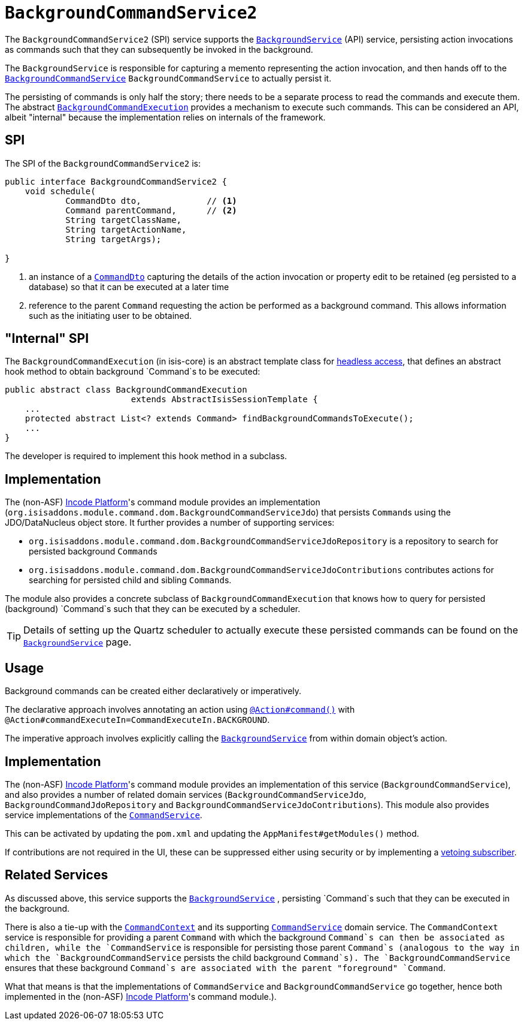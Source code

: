 [[_rgsvc_application-layer-spi_BackgroundCommandService]]
= `BackgroundCommandService2`
:Notice: Licensed to the Apache Software Foundation (ASF) under one or more contributor license agreements. See the NOTICE file distributed with this work for additional information regarding copyright ownership. The ASF licenses this file to you under the Apache License, Version 2.0 (the "License"); you may not use this file except in compliance with the License. You may obtain a copy of the License at. http://www.apache.org/licenses/LICENSE-2.0 . Unless required by applicable law or agreed to in writing, software distributed under the License is distributed on an "AS IS" BASIS, WITHOUT WARRANTIES OR  CONDITIONS OF ANY KIND, either express or implied. See the License for the specific language governing permissions and limitations under the License.
:_basedir: ../../
:_imagesdir: images/



The `BackgroundCommandService2` (SPI) service supports the xref:../rgsvc/rgsvc.adoc#_rgsvc_application-layer-api_BackgroundService[`BackgroundService`] (API) service, persisting action invocations as commands such that they can subsequently be invoked in the background.

The `BackgroundService` is responsible for capturing a memento representing the action invocation, and then hands off to the xref:../rgsvc/rgsvc.adoc#_rgsvc_application-layer-spi_BackgroundCommandService[`BackgroundCommandService`] `BackgroundCommandService` to actually persist it.

The persisting of commands is only half the story; there needs to be a separate process to read the commands and execute them.  The abstract xref:../rgsvc/rgsvc.adoc#_rgsvc_application-layer-api_BackgroundService_BackgroundCommandExecution[`BackgroundCommandExecution`] provides a mechanism to execute such commands.  This can be considered an API, albeit "internal" because the implementation relies on internals of the framework.




== SPI

The SPI of the `BackgroundCommandService2` is:

[source,java]
----
public interface BackgroundCommandService2 {
    void schedule(
            CommandDto dto,             // <1>
            Command parentCommand,      // <2>
            String targetClassName,
            String targetActionName,
            String targetArgs);

}
----
<1> an instance of a xref:../rgcms/rgcms.adoc#_rgcms_schema-cmd[`CommandDto`] capturing the details of the action invocation or property edit to be retained (eg persisted to a database) so that it can be executed at a later time
<2> reference to the parent `Command` requesting the action be performed as a background command.  This allows information such as the initiating user to be obtained.



== "Internal" SPI

The `BackgroundCommandExecution` (in isis-core) is an abstract template class for  xref:../ugbtb/ugbtb.adoc#_ugbtb_headless-access_AbstractIsisSessionTemplate[headless access], that defines an abstract hook method to obtain background `Command`s to be executed:

[source,java]
----
public abstract class BackgroundCommandExecution
                         extends AbstractIsisSessionTemplate {
    ...
    protected abstract List<? extends Command> findBackgroundCommandsToExecute();
    ...
}
----

The developer is required to implement this hook method in a subclass.




== Implementation

The (non-ASF) link:http://platform.incode.org[Incode Platform^]'s command module provides an implementation (`org.isisaddons.module.command.dom.BackgroundCommandServiceJdo`) that persists ``Command``s using the JDO/DataNucleus object store.
It further provides a number of supporting services:

* `org.isisaddons.module.command.dom.BackgroundCommandServiceJdoRepository` is a repository to search for persisted background ``Command``s

* `org.isisaddons.module.command.dom.BackgroundCommandServiceJdoContributions` contributes actions for searching for persisted child and sibling ``Command``s.

The module also provides a concrete subclass of `BackgroundCommandExecution` that knows how to query for persisted (background) `Command`s such that they can be executed by a scheduler.

[TIP]
====
Details of setting up the Quartz scheduler to actually execute these persisted commands can be found on the xref:../rgsvc/rgsvc.adoc#_rgsvc_application-layer-api_BackgroundService[`BackgroundService`] page.
====




== Usage

Background commands can be created either declaratively or imperatively.

The declarative approach involves annotating an action using xref:../rgant/rgant.adoc#_rgant-Action_command[`@Action#command()`] with `@Action#commandExecuteIn=CommandExecuteIn.BACKGROUND`.

The imperative approach involves explicitly calling the xref:../rgsvc/rgsvc.adoc#_rgsvc_application-layer-api_BackgroundService[`BackgroundService`] from within domain object's action.




== Implementation

The (non-ASF) link:http://platform.incode.org[Incode Platform^]'s command module provides an implementation
of this service (`BackgroundCommandService`), and also provides a number of related domain services (`BackgroundCommandServiceJdo`, `BackgroundCommandJdoRepository` and `BackgroundCommandServiceJdoContributions`).
This module also provides service implementations of the xref:../rgsvc/rgsvc.adoc#_rgsvc_application-layer-spi_CommandService[`CommandService`].

This can be activated by updating the `pom.xml` and updating the `AppManifest#getModules()` method.

If contributions are not required in the UI, these can be suppressed either using security or by implementing a xref:../ugbtb/ugbtb.adoc#_ugbtb_hints-and-tips_vetoing-visibility[vetoing subscriber].





== Related Services

As discussed above, this service supports the xref:../rgsvc/rgsvc.adoc#_rgsvc_application-layer-api_BackgroundService[`BackgroundService`] , persisting `Command`s such that they can be executed in the background.

There is also a tie-up with the xref:../rgsvc/rgsvc.adoc#_rgsvc_application-layer-api_CommandContext[`CommandContext`] and its supporting xref:../rgsvc/rgsvc.adoc#_rgsvc_application-layer-spi_CommandService[`CommandService`] domain service. The `CommandContext` service is responsible for providing a parent `Command` with which the background `Command`s can then be associated as children, while the `CommandService` is responsible for persisting those parent `Command`s (analogous to the way in which the `BackgroundCommandService` persists the child background `Command`s). The `BackgroundCommandService` ensures that these background `Command`s are associated with the parent "foreground" `Command`.

What that means is that the implementations of `CommandService` and `BackgroundCommandService` go together, hence both implemented in the (non-ASF) link:http://platform.incode.org[Incode Platform^]'s  command module.).




